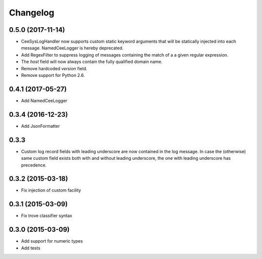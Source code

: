 Changelog
=========

0.5.0 (2017-11-14)
------------------

*   CeeSysLogHandler now supports custom static keyword arguments that will be
    statically injected into each message. NamedCeeLogger is hereby deprecated.
*   Add RegexFilter to suppress logging of messages containing the match of a
    a given regular expression.
*   The `host` field will now always contain the fully qualified domain name.
*   Remove hardcoded `version` field.
*   Remove support for Python 2.6.

0.4.1 (2017-05-27)
------------------
*   Add NamedCeeLogger

0.3.4 (2016-12-23)
------------------
*   Add JsonFormatter

0.3.3
-----

*   Custom log record fields with leading underscore are now contained in
    the log message. In case the (otherwise) same custom field exists both
    with and without leading underscore, the one with leading underscore has
    precedence.

0.3.2 (2015-03-18)
------------------

* Fix injection of custom facility

0.3.1 (2015-03-09)
------------------

* Fix trove classifier syntax

0.3.0 (2015-03-09)
------------------

* Add support for numeric types
* Add tests
